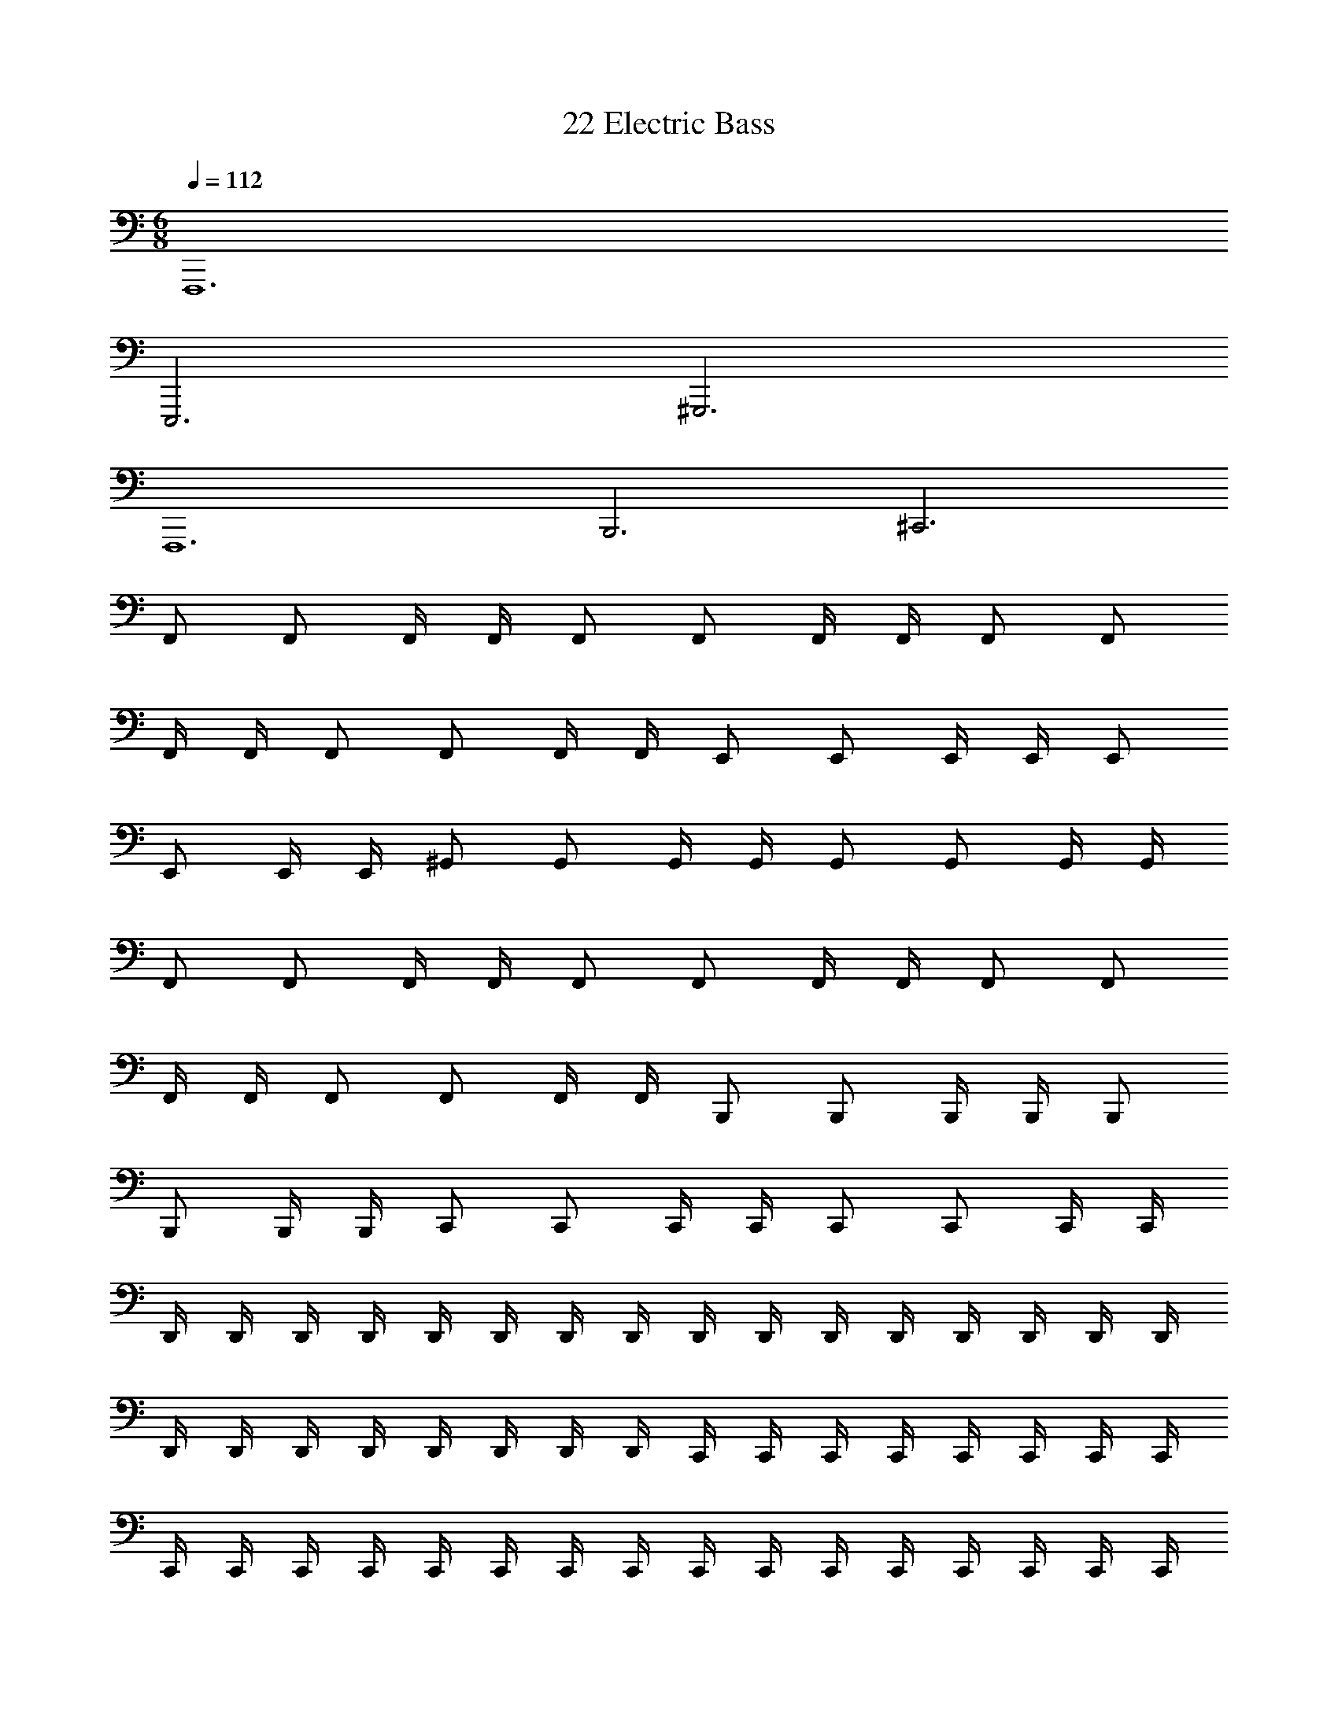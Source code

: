 X: 1
T: 22 Electric Bass
Z: ABC Generated by Starbound Composer v0.8.7
L: 1/4
M: 6/8
Q: 1/4=112
K: C
F,,,6 
E,,,3 ^G,,,3 
F,,,6 
B,,,3 ^C,,3 
F,,/ F,,/ F,,/4 F,,/4 F,,/ F,,/ F,,/4 F,,/4 F,,/ F,,/ 
F,,/4 F,,/4 F,,/ F,,/ F,,/4 F,,/4 E,,/ E,,/ E,,/4 E,,/4 E,,/ 
E,,/ E,,/4 E,,/4 ^G,,/ G,,/ G,,/4 G,,/4 G,,/ G,,/ G,,/4 G,,/4 
F,,/ F,,/ F,,/4 F,,/4 F,,/ F,,/ F,,/4 F,,/4 F,,/ F,,/ 
F,,/4 F,,/4 F,,/ F,,/ F,,/4 F,,/4 B,,,/ B,,,/ B,,,/4 B,,,/4 B,,,/ 
B,,,/ B,,,/4 B,,,/4 C,,/ C,,/ C,,/4 C,,/4 C,,/ C,,/ C,,/4 C,,/4 
D,,/4 D,,/4 D,,/4 D,,/4 D,,/4 D,,/4 D,,/4 D,,/4 D,,/4 D,,/4 D,,/4 D,,/4 D,,/4 D,,/4 D,,/4 D,,/4 
D,,/4 D,,/4 D,,/4 D,,/4 D,,/4 D,,/4 D,,/4 D,,/4 C,,/4 C,,/4 C,,/4 C,,/4 C,,/4 C,,/4 C,,/4 C,,/4 
C,,/4 C,,/4 C,,/4 C,,/4 C,,/4 C,,/4 C,,/4 C,,/4 C,,/4 C,,/4 C,,/4 C,,/4 C,,/4 C,,/4 C,,/4 C,,/4 
=C,,/4 C,,/4 C,,/4 C,,/4 C,,/4 C,,/4 C,,/4 C,,/4 C,,/4 C,,/4 C,,/4 C,,/4 C,,/4 C,,/4 C,,/4 C,,/4 
C,,/4 C,,/4 C,,/4 C,,/4 C,,/4 C,,/4 C,,/4 C,,/4 B,,,/4 B,,,/4 B,,,/4 B,,,/4 B,,,/4 B,,,/4 B,,,/4 B,,,/4 
B,,,/4 B,,,/4 B,,,/4 B,,,/4 B,,,/4 B,,,/4 B,,,/4 =G,,3/4 B,,,/4 B,,,/4 B,,,/4 G,,/4 B,,,/4 B,,,/4 
D,,/4 D,,/4 D,,/4 D,,/4 D,,/4 D,,/4 D,,/4 D,,/4 D,,/4 D,,/4 D,,/4 D,,/4 D,,/4 D,,/4 D,,/4 D,,/4 
D,,/4 D,,/4 D,,/4 D,,/4 D,,/4 D,,/4 D,,/4 D,,/4 ^C,,/4 C,,/4 C,,/4 C,,/4 C,,/4 C,,/4 C,,/4 C,,/4 
C,,/4 C,,/4 C,,/4 C,,/4 C,,/4 C,,/4 C,,/4 C,,/4 C,,/4 C,,/4 C,,/4 C,,/4 C,,/4 C,,/4 C,,/4 C,,/4 
=C,,/4 C,,/4 C,,/4 C,,/4 C,,/4 C,,/4 C,,/4 C,,/4 C,,/4 C,,/4 C,,/4 C,,/4 C,,/4 C,,/4 C,,/4 C,,/4 
C,,/4 C,,/4 C,,/4 C,,/4 C,,/4 C,,/4 C,,/4 C,,/4 B,,,/4 B,,,/4 B,,,/4 B,,,/4 B,,,/4 B,,,/4 B,,,/4 B,,,/4 
B,,,/4 B,,,/4 B,,,/4 B,,,/4 B,,,/4 B,,,/4 B,,,/4 B,,,/4 B,,,/4 B,,,/4 B,,,/4 B,,,/4 B,,,/4 B,,,/4 B,,,/4 B,,,/4 
=G,,,3/4 G,,,/4 G,,,/4 G,,,/4 G,,,/4 G,,,/4 G,,,/4 G,,,/4 G,,,/4 G,,,/4 G,,,3/4 G,,,/4 
G,,,/4 G,,,/4 G,,,/4 G,,,/4 G,,,/4 G,,,/4 G,,,/4 G,,,/4 A,,,3/4 A,,,/4 A,,,/4 A,,,/4 A,,,/4 A,,,/4 
A,,,/4 A,,,/4 A,,,/4 A,,,/4 A,,,3/4 A,,,/4 A,,,/4 A,,,/4 A,,,/4 A,,,/4 A,,,/4 A,,,/4 A,,,/4 A,,,/4 
_B,,,3/4 B,,,/4 B,,,/4 B,,,/4 B,,,/4 B,,,/4 B,,,/4 B,,,/4 B,,,/4 B,,,/4 B,,,3/4 B,,,/4 
B,,,/4 B,,,/4 B,,,/4 B,,,/4 B,,,/4 B,,,/4 B,,,/4 B,,,/4 C,,3/4 C,,/4 C,,/4 C,,/4 C,,/4 C,,/4 
C,,/4 C,,/4 C,,/4 C,,/4 C,,3/4 C,,/4 C,,/4 C,,/4 C,,/4 C,,/4 C,,/4 C,,/4 C,,/4 C,,/4 
^C,,3/4 C,,/4 C,,/4 C,,/4 C,,/4 C,,/4 C,,/4 C,,/4 C,,/4 C,,/4 C,,3/4 C,,/4 
C,,/4 C,,/4 C,,/4 C,,/4 C,,/4 C,,/4 C,,/4 C,,/4 ^G,,,3/4 G,,,/4 G,,,/4 G,,,/4 G,,,/4 G,,,/4 
G,,,/4 G,,,/4 G,,,/4 G,,,/4 G,,,3/4 G,,,/4 G,,,/4 G,,,/4 G,,,/4 G,,,/4 G,,,/4 G,,,/4 G,,,/4 G,,,/4 
=G,,,3/4 G,,,/4 G,,,/4 G,,,/4 G,,,/4 G,,,/4 G,,,/4 G,,,/4 G,,,/4 G,,,/4 G,,,3/4 G,,,/4 
G,,,/4 G,,,/4 G,,,/4 G,,,/4 G,,,/4 G,,,/4 G,,,/4 G,,,/4 =C,,3/4 C,,/4 C,,/4 C,,/4 C,,/4 C,,/4 
C,,/4 C,,/4 C,,/4 C,,/4 C,,3/4 C,,/4 C,,/4 C,,/4 C,,/4 C,,/4 C,,/4 C,,/4 C,,/4 C,,/4 
C,,3/4 C,,/4 C,,/4 C,,/4 C,,3/4 C,,/4 C,,/4 C,,/4 C,,/4 C,,/4 C,,/4 C,,/4 
C,,/4 C,,/4 C,,/ z ^C,,/ C,,/4 C,,/ C,,/4 C,,/ 
C,,/4 C,,/ C,,/4 B,,,/ B,,,/4 B,,,/ B,,,/4 B,,,/ B,,,/4 B,,,/ B,,,/4 
F,,,/ F,,,/4 F,,,/ F,,,/4 F,,,/ F,,,/4 F,,,/ F,,,/4 G,,,/ G,,,/4 G,,,/ 
G,,,/4 G,,,/ G,,,/4 G,,,/ G,,,/4 ^G,,,/ G,,,/4 G,,,/ G,,,/4 C,,/ C,,/4 
C,,/ C,,/4 ^F,,,/ F,,,/4 F,,,/ F,,,/4 =B,,,/ B,,,/4 B,,,/ B,,,/4 _B,,,/ 
B,,,/4 B,,,/ B,,,/4 B,,,/ B,,,/4 B,,,/ B,,,/4 =C,,/ C,,/4 C,,/ C,,/4 
C,,/ C,,/4 C,,/ C,,/4 ^C,,/ C,,/4 C,,/ C,,/4 C,,/ C,,/4 C,,/ 
C,,/4 ^D,,/ D,,/4 D,,/ D,,/4 D,,/ D,,/4 D,,/ D,,/4 F,,/ F,,/4 
F,,/ F,,/4 F,,/ F,,/4 F,,/ F,,/4 G,,/ G,,/4 G,,/ G,,/4 G,,/ 
G,,/4 G,,/ G,,/4 ^G,,/ G,,/4 G,,/ G,,/4 _B,,/ B,,/4 B,,/ B,,/4 
C,/ C,/4 C,/ C,/4 ^C,/ C,/4 C,/ C,/4 =C,/4 C,/4 C,/4 C,/4 
C,/4 C,/4 C,/4 C,/4 C,/4 C,/4 C,/4 C,/4 C,/4 C,/4 C,/4 C,/4 C,/4 C,/4 C,3/ 
F,,/ F,,/4 F,/4 F,,/4 F,,/4 F,,/ F,,/4 F,/4 F,,/4 F,,/4 D,,/ D,,/4 ^D,/4 
D,,/4 D,,/4 D,,/ D,,/4 D,/4 D,,/4 D,,/4 C,,/ C,,/4 ^C,/4 C,,/4 C,,/4 C,,/ 
C,,/4 C,/4 C,,/4 C,,/4 D,,/ D,,/4 D,/4 D,,/4 D,,/4 D,,/ D,,/4 D,/4 D,,/4 D,,/4 
E,,/ E,,/4 E,/4 E,,/4 E,,/4 E,,/ E,,/4 E,/4 E,,/4 E,,/4 =B,,,/ B,,,/4 =B,,/4 
B,,,/4 B,,,/4 B,,,/ B,,,/4 B,,/4 B,,,/4 B,,,/4 _B,,,/ B,,,/4 _B,,/4 B,,,/4 B,,,/4 B,,,/ 
B,,,/4 B,,/4 B,,,/4 B,,,/4 D,,/ D,,/4 D,/4 D,,/4 D,,/4 =C,,/4 C,,/4 C,,/4 C,,/4 C,,/4 C,,/4 
^C,,/ C,,/4 D,,/4 C,,/4 F,,/4 F,/4 C,/4 G,,/4 C,,/4 G,,,/4 =F,,,/4 D,,/ D,,/4 F,,/4 
D,,/4 =G,,/4 G,/4 D,/4 B,,/4 D,,/4 B,,,/4 =G,,,/4 F,,/ F,,/4 G,,/4 F,,/4 =C,/4 ^G,/4 F,/4 
C,/4 F,,/4 =C,,/4 ^G,,,/4 G,,/4 D,,/4 G,,/4 B,,/4 G,,/4 D,,/4 ^G,,/4 D,,/4 C,,/4 G,,,/4 F,,,/4 ^D,,,/4 
E,,/ E,,/4 E,,/4 E,,/4 E,,/4 E,,/ E,,/4 E,,/4 E,,/4 E,,/4 =B,,,/ B,,,/4 B,,,/4 
B,,,/4 B,,,/4 B,,,/ B,,,/4 B,,,/4 B,,,/4 B,,,/4 _B,,,/ B,,,/4 z/4 B,,,/4 B,,,/4 B,,,/ 
B,,,/4 z/4 B,,,/4 B,,,/4 B,,,/ B,,,/4 z/4 B,,,/4 B,,,/4 B,,,/ B,,,/4 z/4 B,,,/4 B,,,/4 
^F,,/ F,,/4 z/4 F,,/4 F,,/4 F,,/ F,,/4 z/4 F,,/4 F,,/4 F,,/ F,,/4 z/4 
F,,/4 F,,/4 F,,/ F,,/4 z/4 F,,/4 F,,/4 
M: 6/8
M: 6/8
F,,,6 
E,,,3 G,,,3 
F,,,6 
=B,,,3 ^C,,3 
=F,,/ F,,/ F,,/4 F,,/4 F,,/ F,,/ F,,/4 F,,/4 F,,/ F,,/ 
F,,/4 F,,/4 F,,/ F,,/ F,,/4 F,,/4 E,,/ E,,/ E,,/4 E,,/4 E,,/ 
E,,/ E,,/4 E,,/4 G,,/ G,,/ G,,/4 G,,/4 G,,/ G,,/ G,,/4 G,,/4 
F,,/ F,,/ F,,/4 F,,/4 F,,/ F,,/ F,,/4 F,,/4 F,,/ F,,/ 
F,,/4 F,,/4 F,,/ F,,/ F,,/4 F,,/4 B,,,/ B,,,/ B,,,/4 B,,,/4 B,,,/ 
B,,,/ B,,,/4 B,,,/4 C,,/ C,,/ C,,/4 C,,/4 C,,/ C,,/ C,,/4 C,,/4 
=D,,/4 D,,/4 D,,/4 D,,/4 D,,/4 D,,/4 D,,/4 D,,/4 D,,/4 D,,/4 D,,/4 D,,/4 D,,/4 D,,/4 D,,/4 D,,/4 
D,,/4 D,,/4 D,,/4 D,,/4 D,,/4 D,,/4 D,,/4 D,,/4 C,,/4 C,,/4 C,,/4 C,,/4 C,,/4 C,,/4 C,,/4 C,,/4 
C,,/4 C,,/4 C,,/4 C,,/4 C,,/4 C,,/4 C,,/4 C,,/4 C,,/4 C,,/4 C,,/4 C,,/4 C,,/4 C,,/4 C,,/4 C,,/4 
=C,,/4 C,,/4 C,,/4 C,,/4 C,,/4 C,,/4 C,,/4 C,,/4 C,,/4 C,,/4 C,,/4 C,,/4 C,,/4 C,,/4 C,,/4 C,,/4 
C,,/4 C,,/4 C,,/4 C,,/4 C,,/4 C,,/4 C,,/4 C,,/4 B,,,/4 B,,,/4 B,,,/4 B,,,/4 B,,,/4 B,,,/4 B,,,/4 B,,,/4 
B,,,/4 B,,,/4 B,,,/4 B,,,/4 B,,,/4 B,,,/4 B,,,/4 =G,,3/4 B,,,/4 B,,,/4 B,,,/4 G,,/4 B,,,/4 B,,,/4 
D,,/4 D,,/4 D,,/4 D,,/4 D,,/4 D,,/4 D,,/4 D,,/4 D,,/4 D,,/4 D,,/4 D,,/4 D,,/4 D,,/4 D,,/4 D,,/4 
D,,/4 D,,/4 D,,/4 D,,/4 D,,/4 D,,/4 D,,/4 D,,/4 ^C,,/4 C,,/4 C,,/4 C,,/4 C,,/4 C,,/4 C,,/4 C,,/4 
C,,/4 C,,/4 C,,/4 C,,/4 C,,/4 C,,/4 C,,/4 C,,/4 C,,/4 C,,/4 C,,/4 C,,/4 C,,/4 C,,/4 C,,/4 C,,/4 
=C,,/4 C,,/4 C,,/4 C,,/4 C,,/4 C,,/4 C,,/4 C,,/4 C,,/4 C,,/4 C,,/4 C,,/4 C,,/4 C,,/4 C,,/4 C,,/4 
C,,/4 C,,/4 C,,/4 C,,/4 C,,/4 C,,/4 C,,/4 C,,/4 B,,,/4 B,,,/4 B,,,/4 B,,,/4 B,,,/4 B,,,/4 B,,,/4 B,,,/4 
B,,,/4 B,,,/4 B,,,/4 B,,,/4 B,,,/4 B,,,/4 B,,,/4 B,,,/4 B,,,/4 B,,,/4 B,,,/4 B,,,/4 B,,,/4 B,,,/4 B,,,/4 B,,,/4 
=G,,,3/4 G,,,/4 G,,,/4 G,,,/4 G,,,/4 G,,,/4 G,,,/4 G,,,/4 G,,,/4 G,,,/4 G,,,3/4 G,,,/4 
G,,,/4 G,,,/4 G,,,/4 G,,,/4 G,,,/4 G,,,/4 G,,,/4 G,,,/4 A,,,3/4 A,,,/4 A,,,/4 A,,,/4 A,,,/4 A,,,/4 
A,,,/4 A,,,/4 A,,,/4 A,,,/4 A,,,3/4 A,,,/4 A,,,/4 A,,,/4 A,,,/4 A,,,/4 A,,,/4 A,,,/4 A,,,/4 A,,,/4 
_B,,,3/4 B,,,/4 B,,,/4 B,,,/4 B,,,/4 B,,,/4 B,,,/4 B,,,/4 B,,,/4 B,,,/4 B,,,3/4 B,,,/4 
B,,,/4 B,,,/4 B,,,/4 B,,,/4 B,,,/4 B,,,/4 B,,,/4 B,,,/4 C,,3/4 C,,/4 C,,/4 C,,/4 C,,/4 C,,/4 
C,,/4 C,,/4 C,,/4 C,,/4 C,,3/4 C,,/4 C,,/4 C,,/4 C,,/4 C,,/4 C,,/4 C,,/4 C,,/4 C,,/4 
^C,,3/4 C,,/4 C,,/4 C,,/4 C,,/4 C,,/4 C,,/4 C,,/4 C,,/4 C,,/4 C,,3/4 C,,/4 
C,,/4 C,,/4 C,,/4 C,,/4 C,,/4 C,,/4 C,,/4 C,,/4 ^G,,,3/4 G,,,/4 G,,,/4 G,,,/4 G,,,/4 G,,,/4 
G,,,/4 G,,,/4 G,,,/4 G,,,/4 G,,,3/4 G,,,/4 G,,,/4 G,,,/4 G,,,/4 G,,,/4 G,,,/4 G,,,/4 G,,,/4 G,,,/4 
=G,,,3/4 G,,,/4 G,,,/4 G,,,/4 G,,,/4 G,,,/4 G,,,/4 G,,,/4 G,,,/4 G,,,/4 G,,,3/4 G,,,/4 
G,,,/4 G,,,/4 G,,,/4 G,,,/4 G,,,/4 G,,,/4 G,,,/4 G,,,/4 =C,,3/4 C,,/4 C,,/4 C,,/4 C,,/4 C,,/4 
C,,/4 C,,/4 C,,/4 C,,/4 C,,3/4 C,,/4 C,,/4 C,,/4 C,,/4 C,,/4 C,,/4 C,,/4 C,,/4 C,,/4 
C,,3/4 C,,/4 C,,/4 C,,/4 C,,3/4 C,,/4 C,,/4 C,,/4 C,,/4 C,,/4 C,,/4 C,,/4 
C,,/4 C,,/4 C,,/ z ^C,,/ C,,/4 C,,/ C,,/4 C,,/ 
C,,/4 C,,/ C,,/4 B,,,/ B,,,/4 B,,,/ B,,,/4 B,,,/ B,,,/4 B,,,/ B,,,/4 
F,,,/ F,,,/4 F,,,/ F,,,/4 F,,,/ F,,,/4 F,,,/ F,,,/4 G,,,/ G,,,/4 G,,,/ 
G,,,/4 G,,,/ G,,,/4 G,,,/ G,,,/4 ^G,,,/ G,,,/4 G,,,/ G,,,/4 C,,/ C,,/4 
C,,/ C,,/4 ^F,,,/ F,,,/4 F,,,/ F,,,/4 =B,,,/ B,,,/4 B,,,/ B,,,/4 _B,,,/ 
B,,,/4 B,,,/ B,,,/4 B,,,/ B,,,/4 B,,,/ B,,,/4 =C,,/ C,,/4 C,,/ C,,/4 
C,,/ C,,/4 C,,/ C,,/4 ^C,,/ C,,/4 C,,/ C,,/4 C,,/ C,,/4 C,,/ 
C,,/4 ^D,,/ D,,/4 D,,/ D,,/4 D,,/ D,,/4 D,,/ D,,/4 F,,/ F,,/4 
F,,/ F,,/4 F,,/ F,,/4 F,,/ F,,/4 G,,/ G,,/4 G,,/ G,,/4 G,,/ 
G,,/4 G,,/ G,,/4 ^G,,/ G,,/4 G,,/ G,,/4 B,,/ B,,/4 B,,/ B,,/4 
C,/ C,/4 C,/ C,/4 ^C,/ C,/4 C,/ C,/4 =C,/4 C,/4 C,/4 C,/4 
C,/4 C,/4 C,/4 C,/4 C,/4 C,/4 C,/4 C,/4 C,/4 C,/4 C,/4 C,/4 C,/4 C,/4 C,3/ 
F,,/ F,,/4 F,/4 F,,/4 F,,/4 F,,/ F,,/4 F,/4 F,,/4 F,,/4 D,,/ D,,/4 D,/4 
D,,/4 D,,/4 D,,/ D,,/4 D,/4 D,,/4 D,,/4 C,,/ C,,/4 ^C,/4 C,,/4 C,,/4 C,,/ 
C,,/4 C,/4 C,,/4 C,,/4 D,,/ D,,/4 D,/4 D,,/4 D,,/4 D,,/ D,,/4 D,/4 D,,/4 D,,/4 
E,,/ E,,/4 E,/4 E,,/4 E,,/4 E,,/ E,,/4 E,/4 E,,/4 E,,/4 =B,,,/ B,,,/4 =B,,/4 
B,,,/4 B,,,/4 B,,,/ B,,,/4 B,,/4 B,,,/4 B,,,/4 _B,,,/ B,,,/4 _B,,/4 B,,,/4 B,,,/4 B,,,/ 
B,,,/4 B,,/4 B,,,/4 B,,,/4 D,,/ D,,/4 D,/4 D,,/4 D,,/4 =C,,/4 C,,/4 C,,/4 C,,/4 C,,/4 C,,/4 
^C,,/ C,,/4 D,,/4 C,,/4 F,,/4 F,/4 C,/4 G,,/4 C,,/4 G,,,/4 =F,,,/4 D,,/ D,,/4 F,,/4 
D,,/4 =G,,/4 =G,/4 D,/4 B,,/4 D,,/4 B,,,/4 =G,,,/4 F,,/ F,,/4 G,,/4 F,,/4 =C,/4 ^G,/4 F,/4 
C,/4 F,,/4 =C,,/4 ^G,,,/4 G,,/4 D,,/4 G,,/4 B,,/4 G,,/4 D,,/4 ^G,,/4 D,,/4 C,,/4 G,,,/4 F,,,/4 D,,,/4 
E,,/ E,,/4 E,,/4 E,,/4 E,,/4 E,,/ E,,/4 E,,/4 E,,/4 E,,/4 =B,,,/ B,,,/4 B,,,/4 
B,,,/4 B,,,/4 B,,,/ B,,,/4 B,,,/4 B,,,/4 B,,,/4 _B,,,/ B,,,/4 z/4 B,,,/4 B,,,/4 B,,,/ 
B,,,/4 z/4 B,,,/4 B,,,/4 B,,,/ B,,,/4 z/4 B,,,/4 B,,,/4 B,,,/ B,,,/4 z/4 B,,,/4 B,,,/4 
^F,,/ F,,/4 z/4 F,,/4 F,,/4 F,,/ F,,/4 z/4 F,,/4 F,,/4 F,,/ F,,/4 z/4 
F,,/4 F,,/4 F,,/ F,,/4 z/4 F,,/4 F,,/4 
